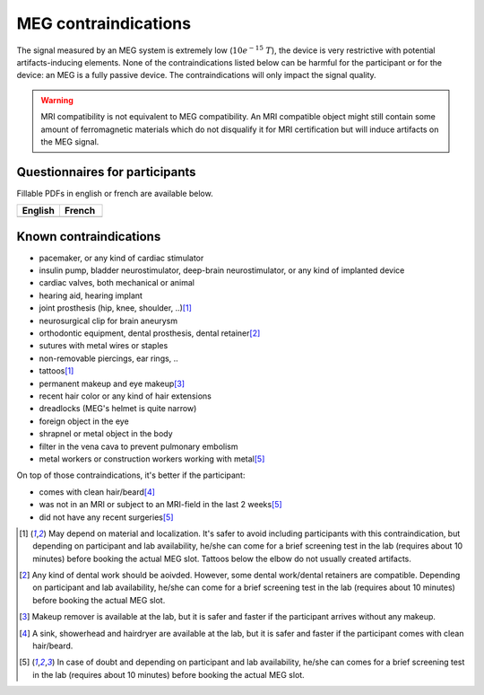 MEG contraindications
=====================

The signal measured by an MEG system is extremely low (:math:`10e^{-15}\ T`), the device
is very restrictive with potential artifacts-inducing elements. None of the
contraindications listed below can be harmful for the participant or for the device: an
MEG is a fully passive device. The contraindications will only impact the signal
quality.

.. warning::

    MRI compatibility is not equivalent to MEG compatibility. An MRI compatible object
    might still contain some amount of ferromagnetic materials which do not disqualify
    it for MRI certification but will induce artifacts on the MEG signal.

Questionnaires for participants
-------------------------------

Fillable PDFs in english or french are available below.

.. list-table::
   :widths: 100 100
   :header-rows: 1

   * - English
     - French
   * - .. image:: ./_static/icons/pdf.png
         :align: center
         :alt: Download (EN)
         :target: ./_static/questionnaires/questionnaire_MEG_en.pdf
         :width: 100

     - .. image:: ./_static/icons/pdf.png
         :align: center
         :alt: Download (FR)
         :target: ./_static/questionnaires/questionnaire_MEG_fr.pdf
         :width: 100

Known contraindications
-----------------------

- pacemaker, or any kind of cardiac stimulator
- insulin pump, bladder neurostimulator, deep-brain neurostimulator, or any kind of
  implanted device
- cardiac valves, both mechanical or animal
- hearing aid, hearing implant
- joint prosthesis (hip, knee, shoulder, ..)\ [1]_
- neurosurgical clip for brain aneurysm
- orthodontic equipment, dental prosthesis, dental retainer\ [2]_
- sutures with metal wires or staples
- non-removable piercings, ear rings, ..
- tattoos\ [1]_
- permanent makeup and eye makeup\ [3]_
- recent hair color or any kind of hair extensions
- dreadlocks (MEG's helmet is quite narrow)
- foreign object in the eye
- shrapnel or metal object in the body
- filter in the vena cava to prevent pulmonary embolism
- metal workers or construction workers working with metal\ [5]_

On top of those contraindications, it's better if the participant:

- comes with clean hair/beard\ [4]_
- was not in an MRI or subject to an MRI-field in the last 2 weeks\ [5]_
- did not have any recent surgeries\ [5]_

.. [1] May depend on material and localization. It's safer to avoid including
   participants with this contraindication, but depending on participant and lab
   availability, he/she can come for a brief screening test in the lab (requires about
   10 minutes) before booking the actual MEG slot. Tattoos below the elbow do not
   usually created artifacts.

.. [2] Any kind of dental work should be aoivded. However, some dental work/dental
   retainers are compatible. Depending on participant and lab availability, he/she can
   come for a brief screening test in the lab (requires about 10 minutes) before booking
   the actual MEG slot.

.. [3] Makeup remover is available at the lab, but it is safer and faster if the
   participant arrives without any makeup.

.. [4] A sink, showerhead and hairdryer are available at the lab, but it is safer and
   faster if the participant comes with clean hair/beard.

.. [5] In case of doubt and depending on participant and lab availability, he/she can
   comes for a brief screening test in the lab (requires about 10 minutes) before
   booking the actual MEG slot.
